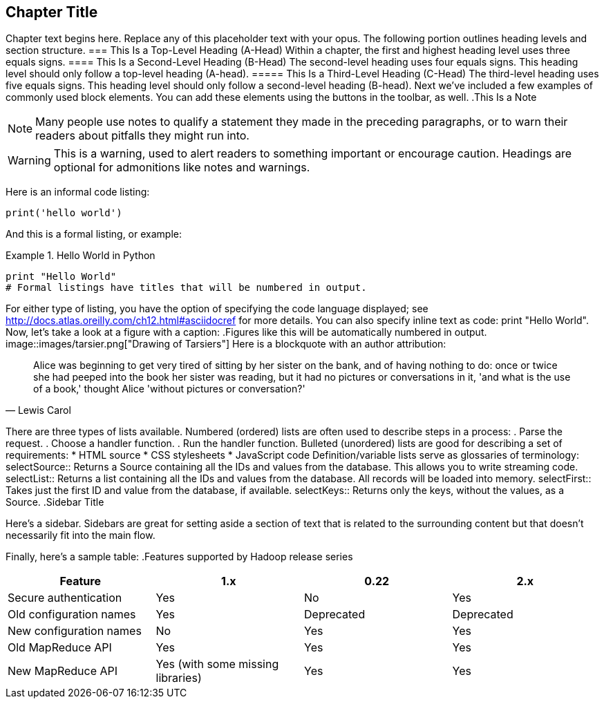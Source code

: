 [[unique_chapter_id]]
== Chapter Title
Chapter text begins here. Replace any of this placeholder text with your opus. The following portion outlines heading levels and section structure.
=== This Is a Top-Level Heading (A-Head)
Within a chapter, the first and highest heading level uses three equals signs.
==== This Is a Second-Level Heading (B-Head)
The second-level heading uses four equals signs. This heading level should only follow a top-level heading (A-head).
===== This Is a Third-Level Heading (C-Head)
The third-level heading uses five equals signs. This heading level should only follow a second-level heading (B-head).
Next we've included a few examples of commonly used block elements. You can add these elements using the buttons in the toolbar, as well.
.This Is a Note
[NOTE]
====
Many people use notes to qualify a statement they made in the preceding paragraphs, or to warn their readers about pitfalls they might run into.
====
[WARNING]
====
This is a warning, used to alert readers to something important or encourage caution. Headings are optional for admonitions like notes and warnings.
====
Here is an informal code listing:
[source,python]
----
print('hello world')
----
And this is a formal listing, or example:
[[EX1]]
.Hello World in Python
====
[source,python]
----
print "Hello World"
# Formal listings have titles that will be numbered in output.
----
====
For either type of listing, you have the option of specifying the code language displayed; see http://docs.atlas.oreilly.com/ch12.html#asciidocref for more details.
You can also specify inline text as code: +print "Hello World"+.
Now, let's take a look at a figure with a caption:
.Figures like this will be automatically numbered in output.
image::images/tarsier.png["Drawing of Tarsiers"]
Here is a blockquote with an author attribution:
[quote, Lewis Carol]
____
Alice was beginning to get very tired of sitting by her sister on the bank, and of having nothing to do: once or twice she had peeped into the book her sister was reading, but it had no pictures or conversations in it, 'and what is the use of a book,' thought Alice 'without pictures or conversation?'
____
There are three types of lists available. Numbered (ordered) lists are often used to describe steps in a process:
. Parse the request.
. Choose a handler function.
. Run the handler function.
Bulleted (unordered) lists are good for describing a set of requirements:
* HTML source
* CSS stylesheets
* JavaScript code
Definition/variable lists serve as glossaries of terminology:
selectSource::
Returns a Source containing all the IDs and values from the database. This allows you to write streaming code.
selectList::
Returns a list containing all the IDs and values from the database. All records will be loaded into memory.
selectFirst::
Takes just the first ID and value from the database, if available.
selectKeys::
Returns only the keys, without the values, as a +Source+.
.Sidebar Title
****
Here's a sidebar. Sidebars are great for setting aside a section of text that is related to the surrounding content but that doesn't necessarily fit into the main flow.
****
Finally, here's a sample table:
.Features supported by Hadoop release series
[options="header"]
|=======
|Feature|1.x|0.22|2.x
|Secure authentication|Yes|No|Yes
|Old configuration names|Yes|Deprecated|Deprecated
|New configuration names|No|Yes|Yes
|Old MapReduce API|Yes|Yes|Yes
|New MapReduce API|Yes (with some missing libraries)|Yes|Yes
|=======
